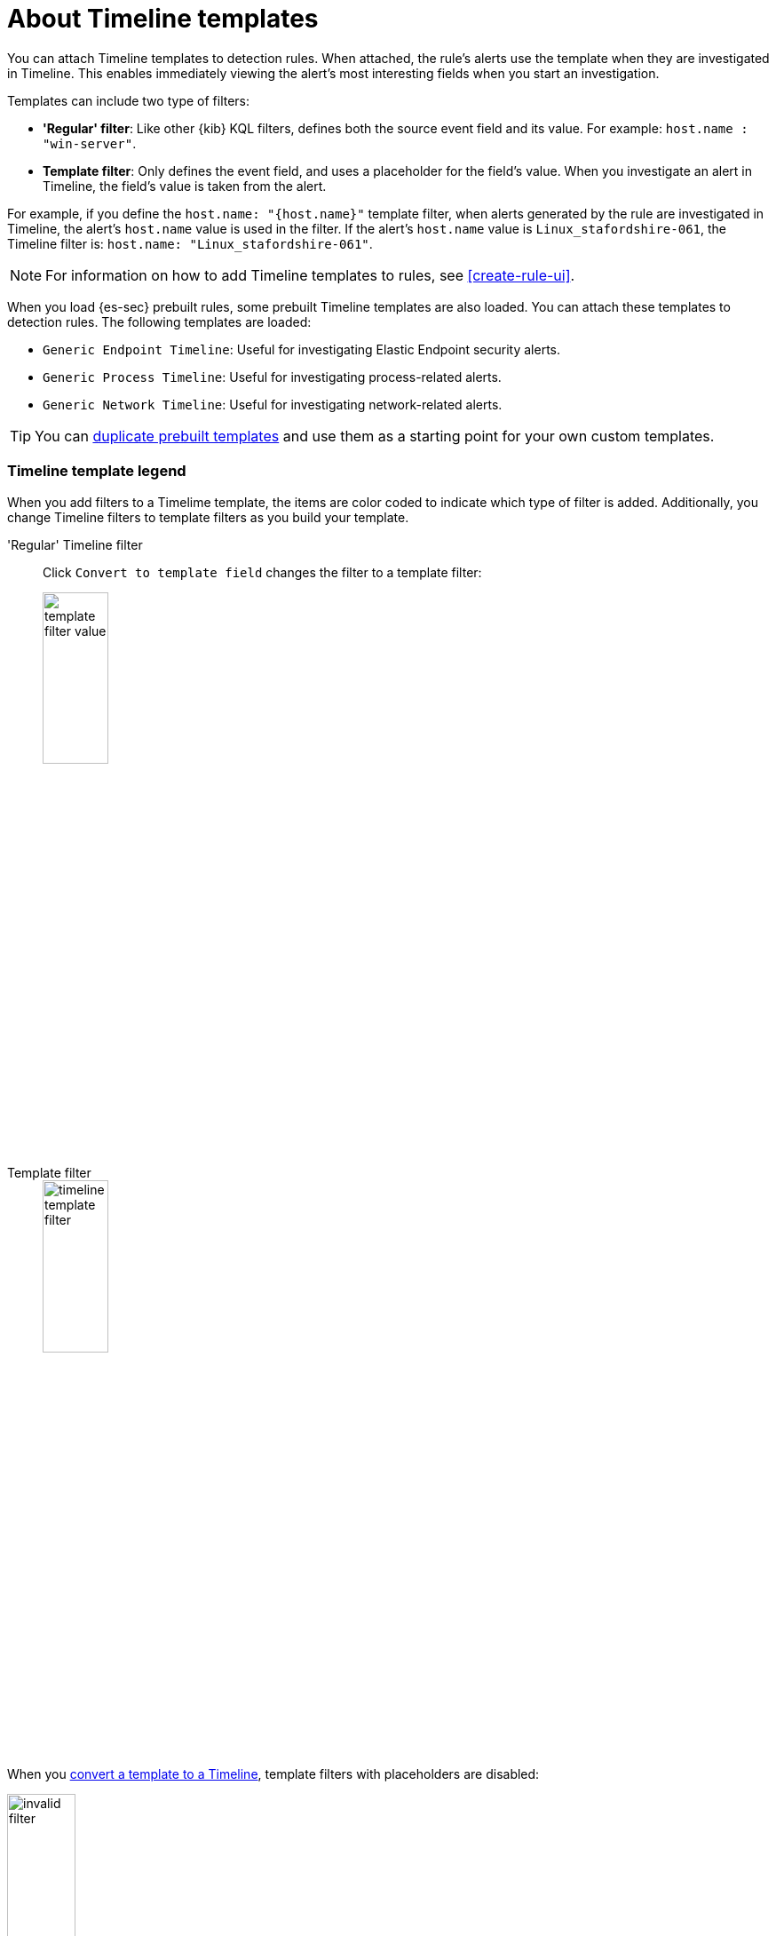 [[timeline-templates-ui]]
= About Timeline templates

You can attach Timeline templates to detection rules. When attached, the rule's
alerts use the template when they are investigated in Timeline. This enables
immediately viewing the alert's most interesting fields when you start an
investigation.

Templates can include two type of filters:

* *'Regular' filter*: Like other {kib} KQL filters, defines both the source
event field and its value. For example: `host.name : "win-server"`.
* *Template filter*: Only defines the event field, and uses a placeholder
for the field's value. When you investigate an alert in Timeline, the field's
value is taken from the alert.

For example, if you define the `host.name: "{host.name}"` template filter, when
alerts generated by the rule are investigated in Timeline, the alert's
`host.name` value is used in the filter. If the alert's `host.name` value is
`Linux_stafordshire-061`, the Timeline filter is:
`host.name: "Linux_stafordshire-061"`.

NOTE: For information on how to add Timeline templates to rules, see
<<create-rule-ui>>.

When you load {es-sec} prebuilt rules, some prebuilt Timeline templates are
also loaded. You can attach these templates to detection rules. The following
templates are loaded:

* `Generic Endpoint Timeline`: Useful for investigating Elastic Endpoint
security alerts.
* `Generic Process Timeline`: Useful for investigating process-related alerts.
* `Generic Network Timeline`: Useful for investigating network-related alerts.

TIP: You can <<man-templates-ui, duplicate prebuilt templates>> and use them as
a starting point for your own custom templates.

[discrete]
[[template-legend-ui]]
=== Timeline template legend

When you add filters to a Timelime template, the items are color coded to
indicate which type of filter is added. Additionally, you change Timeline
filters to template filters as you build your template.

'Regular' Timeline filter::
Click `Convert to template field` changes the filter to a template filter:
+
[role="screenshot"]
image::images/template-filter-value.png[width=30%]

Template filter::
+
[role="screenshot"]
image::images/timeline-template-filter.png[width=30%]

When you <<man-templates-ui, convert a template to a Timeline>>, template
filters with placeholders are disabled:

[role="screenshot"]
image::images/invalid-filter.png[width=30%]

To enable the filter, either specify a value or change it to a field exists
filter (see <<pivot>>).


[discrete]
=== Create a Timeline template

. Go to *Security* -> *Timelines*.
. Click the *Templates* tab, and then *Create new timeline template*.
+
[role="screenshot"]
image::images/create-template-ui.png[]

. Give the template a title.
. Optionally, add a description and notes.
. To add filters, click *Add field*, and then select the required option:

* _Add field_: Add a `regular` Timeline filter.
* _Add template field_: Add a template filter with a value placeholder.

TIP: You can also drag and send items to the template from the *Overview*,
*Hosts*, *Network*, and *Detections* pages.

*Example*

To create a template for process-related alerts on a specific host:

* Add an 'ordinary' filter for the host name:
`host.name: "Linux_stafordshire-061"`
* Add template filter for process names: `process.name: "{process.name}"`

[role="screenshot"]
image::images/template-query-example.png[]

When alerts generated by rules associated with this template are investigated
in Timeline, the host name is `Linux_stafordshire-061`, whereas the process name
value is retrieved from the alert's `process.name` field.

[discrete]
[[man-templates-ui]]
=== Manage existing Timeline templates

You can view, duplicate, delete, and create templates from existing Timelines:

. Go to *Security* -> *Timelines*.
. Click the *Templates* tab.
+
[role="screenshot"]
image::images/all-actions-timeline-ui.png[]

. Click the *All actions* icon in the relevant row, and then select the action:

* _Create timeline from template_
* _Duplicate template_
* _Delete template_

TIP: To perform the same action on multiple templates, select templates and
then the required action from the _Bulk actions_ menu.

NOTE: You cannot delete prebuilt templates.

[discrete]
=== Export and import Timeline templates

You can import and export Timeline templates, which enables importing templates
from one {kib} space or instance to another. Exported templates are saved in an `ndjson` file.

. Go to *Security* -> *Timelines*.
. Click the *Templates* tab.
. To export templates, do one of the following:

* To export one template, click the *All actions* icon in the relevant row and
then select _Export selected_.
* To export multiple templates, select all the required templates and then click
*Bulk actions* -> _Export selected_.

. To import templates, click *Import Timeline* and then select or drap-and-drop
the template `ndjson` file.
+
NOTE: Each template object in the file must be represented in a single line.
Multiple template objects are delimited with newlines.

NOTE: You cannot export prebuilt templates.
